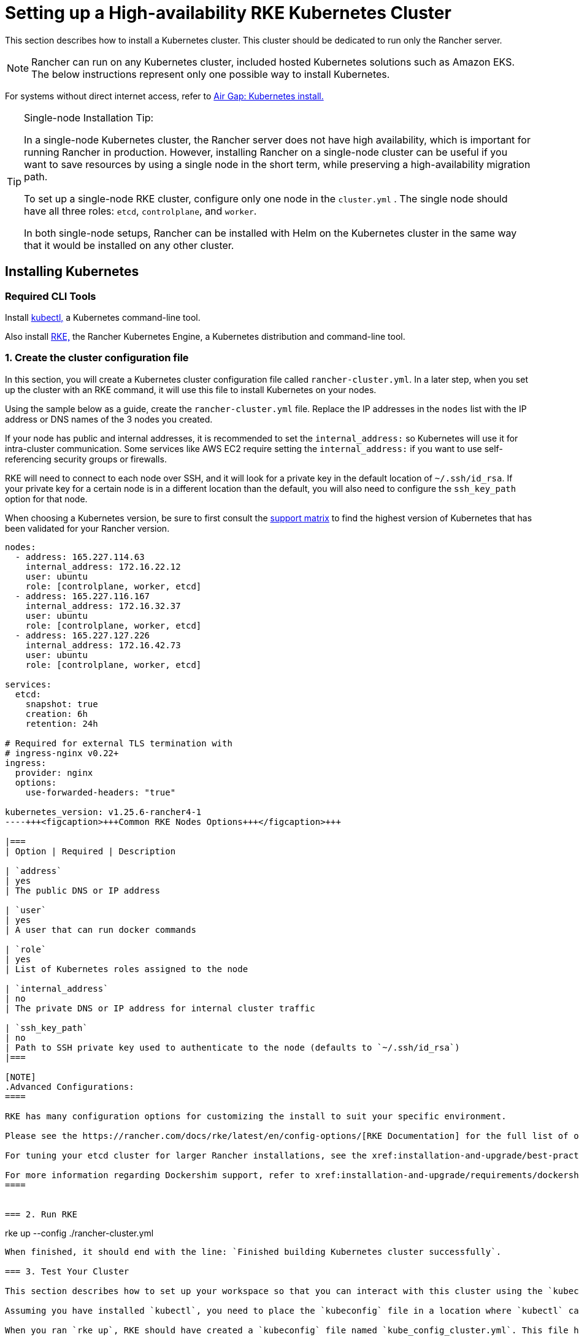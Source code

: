 = Setting up a High-availability RKE Kubernetes Cluster

This section describes how to install a Kubernetes cluster. This cluster should be dedicated to run only the Rancher server.

[NOTE]
====

Rancher can run on any Kubernetes cluster, included hosted Kubernetes solutions such as Amazon EKS. The below instructions represent only one possible way to install Kubernetes.
====


For systems without direct internet access, refer to xref:installation-and-upgrade/other-installation-methods/air-gapped/air-gapped.adoc[Air Gap: Kubernetes install.]

[TIP]
.Single-node Installation Tip:
====

In a single-node Kubernetes cluster, the Rancher server does not have high availability, which is important for running Rancher in production. However, installing Rancher on a single-node cluster can be useful if you want to save resources by using a single node in the short term, while preserving a high-availability migration path.

To set up a single-node RKE cluster, configure only one node in the `cluster.yml` . The single node should have all three roles: `etcd`, `controlplane`, and `worker`.

In both single-node setups, Rancher can be installed with Helm on the Kubernetes cluster in the same way that it would be installed on any other cluster.
====


== Installing Kubernetes

=== Required CLI Tools

Install https://kubernetes.io/docs/tasks/tools/install-kubectl/#install-kubectl[kubectl,] a Kubernetes command-line tool.

Also install https://rancher.com/docs/rke/latest/en/installation/[RKE,] the Rancher Kubernetes Engine, a Kubernetes distribution and command-line tool.

=== 1. Create the cluster configuration file

In this section, you will create a Kubernetes cluster configuration file called `rancher-cluster.yml`. In a later step, when you set up the cluster with an RKE command, it will use this file to install Kubernetes on your nodes.

Using the sample below as a guide, create the `rancher-cluster.yml` file. Replace the IP addresses in the `nodes` list with the IP address or DNS names of the 3 nodes you created.

If your node has public and internal addresses, it is recommended to set the `internal_address:` so Kubernetes will use it for intra-cluster communication. Some services like AWS EC2 require setting the `internal_address:` if you want to use self-referencing security groups or firewalls.

RKE will need to connect to each node over SSH, and it will look for a private key in the default location of `~/.ssh/id_rsa`. If your private key for a certain node is in a different location than the default, you will also need to configure the `ssh_key_path` option for that node.

When choosing a Kubernetes version, be sure to first consult the https://rancher.com/support-matrix/[support matrix] to find the highest version of Kubernetes that has been validated for your Rancher version.

[,yaml]
----
nodes:
  - address: 165.227.114.63
    internal_address: 172.16.22.12
    user: ubuntu
    role: [controlplane, worker, etcd]
  - address: 165.227.116.167
    internal_address: 172.16.32.37
    user: ubuntu
    role: [controlplane, worker, etcd]
  - address: 165.227.127.226
    internal_address: 172.16.42.73
    user: ubuntu
    role: [controlplane, worker, etcd]

services:
  etcd:
    snapshot: true
    creation: 6h
    retention: 24h

# Required for external TLS termination with
# ingress-nginx v0.22+
ingress:
  provider: nginx
  options:
    use-forwarded-headers: "true"

kubernetes_version: v1.25.6-rancher4-1
----+++<figcaption>+++Common RKE Nodes Options+++</figcaption>+++

|===
| Option | Required | Description

| `address`
| yes
| The public DNS or IP address

| `user`
| yes
| A user that can run docker commands

| `role`
| yes
| List of Kubernetes roles assigned to the node

| `internal_address`
| no
| The private DNS or IP address for internal cluster traffic

| `ssh_key_path`
| no
| Path to SSH private key used to authenticate to the node (defaults to `~/.ssh/id_rsa`)
|===

[NOTE]
.Advanced Configurations:
====

RKE has many configuration options for customizing the install to suit your specific environment.

Please see the https://rancher.com/docs/rke/latest/en/config-options/[RKE Documentation] for the full list of options and capabilities.

For tuning your etcd cluster for larger Rancher installations, see the xref:installation-and-upgrade/best-practices/tuning-etcd-for-large-installs.adoc[etcd settings guide].

For more information regarding Dockershim support, refer to xref:installation-and-upgrade/requirements/dockershim.adoc[this page]
====


=== 2. Run RKE

----
rke up --config ./rancher-cluster.yml
----

When finished, it should end with the line: `Finished building Kubernetes cluster successfully`.

=== 3. Test Your Cluster

This section describes how to set up your workspace so that you can interact with this cluster using the `kubectl` command-line tool.

Assuming you have installed `kubectl`, you need to place the `kubeconfig` file in a location where `kubectl` can reach it. The `kubeconfig` file contains the credentials necessary to access your cluster with `kubectl`.

When you ran `rke up`, RKE should have created a `kubeconfig` file named `kube_config_cluster.yml`. This file has the credentials for `kubectl` and `helm`.

[NOTE]
====

If you have used a different file name from `rancher-cluster.yml`, then the kube config file will be named `kube_config_<FILE_NAME>.yml`.
====


Move this file to `$HOME/.kube/config`, or if you are working with multiple Kubernetes clusters, set the `KUBECONFIG` environmental variable to the path of `kube_config_cluster.yml`:

----
export KUBECONFIG=$(pwd)/kube_config_cluster.yml
----

Test your connectivity with `kubectl` and see if all your nodes are in `Ready` state:

----
kubectl get nodes

NAME                          STATUS    ROLES                      AGE       VERSION
165.227.114.63                Ready     controlplane,etcd,worker   11m       v1.13.5
165.227.116.167               Ready     controlplane,etcd,worker   11m       v1.13.5
165.227.127.226               Ready     controlplane,etcd,worker   11m       v1.13.5
----

=== 4. Check the Health of Your Cluster Pods

Check that all the required pods and containers are healthy are ready to continue.

* Pods are in `Running` or `Completed` state.
* `READY` column shows all the containers are running (i.e. `3/3`) for pods with `STATUS` `Running`
* Pods with `STATUS` `Completed` are run-once Jobs. For these pods `READY` should be `0/1`.

----
kubectl get pods --all-namespaces

NAMESPACE       NAME                                      READY     STATUS      RESTARTS   AGE
ingress-nginx   nginx-ingress-controller-tnsn4            1/1       Running     0          30s
ingress-nginx   nginx-ingress-controller-tw2ht            1/1       Running     0          30s
ingress-nginx   nginx-ingress-controller-v874b            1/1       Running     0          30s
kube-system     canal-jp4hz                               3/3       Running     0          30s
kube-system     canal-z2hg8                               3/3       Running     0          30s
kube-system     canal-z6kpw                               3/3       Running     0          30s
kube-system     kube-dns-7588d5b5f5-sf4vh                 3/3       Running     0          30s
kube-system     kube-dns-autoscaler-5db9bbb766-jz2k6      1/1       Running     0          30s
kube-system     metrics-server-97bc649d5-4rl2q            1/1       Running     0          30s
kube-system     rke-ingress-controller-deploy-job-bhzgm   0/1       Completed   0          30s
kube-system     rke-kubedns-addon-deploy-job-gl7t4        0/1       Completed   0          30s
kube-system     rke-metrics-addon-deploy-job-7ljkc        0/1       Completed   0          30s
kube-system     rke-network-plugin-deploy-job-6pbgj       0/1       Completed   0          30s
----

This confirms that you have successfully installed a Kubernetes cluster that the Rancher server will run on.

=== 5. Save Your Files

[NOTE]
.Important:
====

The files mentioned below are needed to maintain, troubleshoot and upgrade your cluster.
====


Save a copy of the following files in a secure location:

* `rancher-cluster.yml`: The RKE cluster configuration file.
* `kube_config_cluster.yml`: The https://rancher.com/docs/rke/latest/en/kubeconfig/[Kubeconfig file] for the cluster, this file contains credentials for full access to the cluster.
* `rancher-cluster.rkestate`: The https://rancher.com/docs/rke/latest/en/installation/#kubernetes-cluster-state[Kubernetes Cluster State file], this file contains credentials for full access to the cluster. +
 +
_The Kubernetes Cluster State file is only created when using RKE v0.2.0 or higher._

[NOTE]
====

The "rancher-cluster" parts of the two latter file names are dependent on how you name the RKE cluster configuration file.
====


=== Issues or errors?

See the xref:installation-and-upgrade/troubleshooting/troubleshooting.adoc[Troubleshooting] page.

=== xref:installation-and-upgrade/install-rancher.adoc[Next: Install Rancher]

